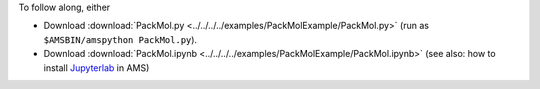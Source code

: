 To follow along, either

* Download :download:`PackMol.py <../../../../examples/PackMolExample/PackMol.py>` (run as ``$AMSBIN/amspython PackMol.py``).
* Download :download:`PackMol.ipynb <../../../../examples/PackMolExample/PackMol.ipynb>` (see also: how to install `Jupyterlab <../../../Scripting/Python_Stack/Python_Stack.html#install-and-run-jupyter-lab-jupyter-notebooks>`__ in AMS)
